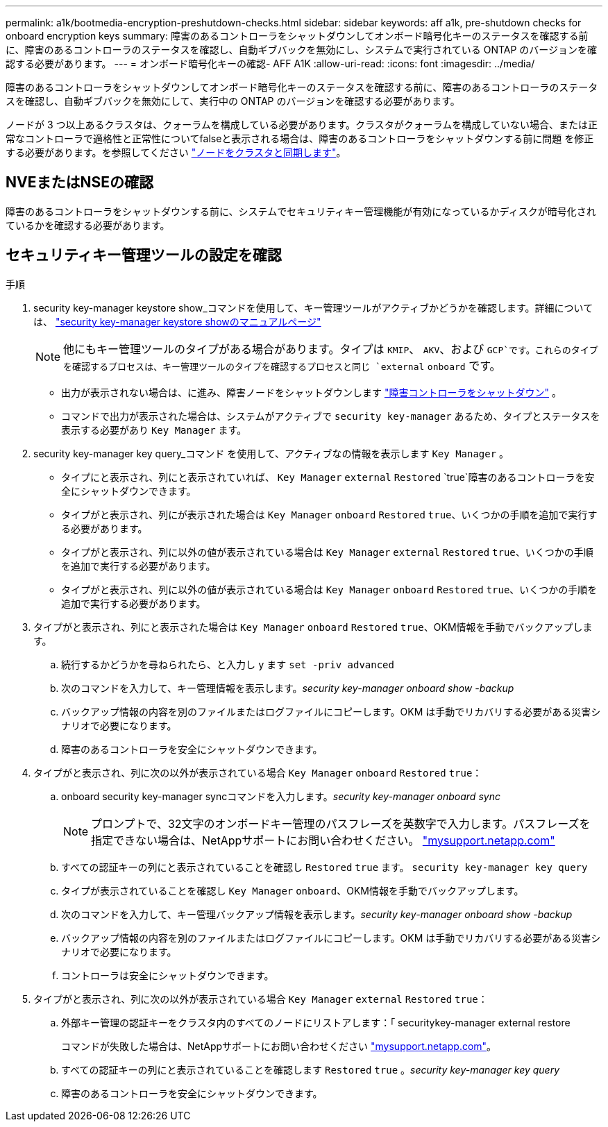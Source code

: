 ---
permalink: a1k/bootmedia-encryption-preshutdown-checks.html 
sidebar: sidebar 
keywords: aff a1k, pre-shutdown checks for onboard encryption keys 
summary: 障害のあるコントローラをシャットダウンしてオンボード暗号化キーのステータスを確認する前に、障害のあるコントローラのステータスを確認し、自動ギブバックを無効にし、システムで実行されている ONTAP のバージョンを確認する必要があります。 
---
= オンボード暗号化キーの確認- AFF A1K
:allow-uri-read: 
:icons: font
:imagesdir: ../media/


[role="lead"]
障害のあるコントローラをシャットダウンしてオンボード暗号化キーのステータスを確認する前に、障害のあるコントローラのステータスを確認し、自動ギブバックを無効にして、実行中の ONTAP のバージョンを確認する必要があります。

ノードが 3 つ以上あるクラスタは、クォーラムを構成している必要があります。クラスタがクォーラムを構成していない場合、または正常なコントローラで適格性と正常性についてfalseと表示される場合は、障害のあるコントローラをシャットダウンする前に問題 を修正する必要があります。を参照してください link:https://docs.netapp.com/us-en/ontap/system-admin/synchronize-node-cluster-task.html?q=Quorum["ノードをクラスタと同期します"^]。



== NVEまたはNSEの確認

障害のあるコントローラをシャットダウンする前に、システムでセキュリティキー管理機能が有効になっているかディスクが暗号化されているかを確認する必要があります。



== セキュリティキー管理ツールの設定を確認

.手順
. security key-manager keystore show_コマンドを使用して、キー管理ツールがアクティブかどうかを確認します。詳細については、 https://docs.netapp.com/us-en/ontap-cli/security-key-manager-keystore-show.html["security key-manager keystore showのマニュアルページ"^]
+

NOTE: 他にもキー管理ツールのタイプがある場合があります。タイプは `KMIP`、 `AKV`、および `GCP`です。これらのタイプを確認するプロセスは、キー管理ツールのタイプを確認するプロセスと同じ `external` `onboard` です。

+
** 出力が表示されない場合は、に進み、障害ノードをシャットダウンします link:bootmedia-shutdown.html["障害コントローラをシャットダウン"] 。
** コマンドで出力が表示された場合は、システムがアクティブで `security key-manager` あるため、タイプとステータスを表示する必要があり `Key Manager` ます。


. security key-manager key query_コマンド を使用して、アクティブなの情報を表示します `Key Manager` 。
+
** タイプにと表示され、列にと表示されていれば、 `Key Manager` `external` `Restored` `true`障害のあるコントローラを安全にシャットダウンできます。
** タイプがと表示され、列にが表示された場合は `Key Manager` `onboard` `Restored` `true`、いくつかの手順を追加で実行する必要があります。
** タイプがと表示され、列に以外の値が表示されている場合は `Key Manager` `external` `Restored` `true`、いくつかの手順を追加で実行する必要があります。
** タイプがと表示され、列に以外の値が表示されている場合は `Key Manager` `onboard` `Restored` `true`、いくつかの手順を追加で実行する必要があります。


. タイプがと表示され、列にと表示された場合は `Key Manager` `onboard` `Restored` `true`、OKM情報を手動でバックアップします。
+
.. 続行するかどうかを尋ねられたら、と入力し `y` ます `set -priv advanced`
.. 次のコマンドを入力して、キー管理情報を表示します。_security key-manager onboard show -backup_
.. バックアップ情報の内容を別のファイルまたはログファイルにコピーします。OKM は手動でリカバリする必要がある災害シナリオで必要になります。
.. 障害のあるコントローラを安全にシャットダウンできます。


. タイプがと表示され、列に次の以外が表示されている場合 `Key Manager` `onboard` `Restored` `true`：
+
.. onboard security key-manager syncコマンドを入力します。_security key-manager onboard sync_
+

NOTE: プロンプトで、32文字のオンボードキー管理のパスフレーズを英数字で入力します。パスフレーズを指定できない場合は、NetAppサポートにお問い合わせください。 http://mysupport.netapp.com/["mysupport.netapp.com"^]

.. すべての認証キーの列にと表示されていることを確認し `Restored` `true` ます。 `security key-manager key query`
.. タイプが表示されていることを確認し `Key Manager` `onboard`、OKM情報を手動でバックアップします。
.. 次のコマンドを入力して、キー管理バックアップ情報を表示します。_security key-manager onboard show -backup_
.. バックアップ情報の内容を別のファイルまたはログファイルにコピーします。OKM は手動でリカバリする必要がある災害シナリオで必要になります。
.. コントローラは安全にシャットダウンできます。


. タイプがと表示され、列に次の以外が表示されている場合 `Key Manager` `external` `Restored` `true`：
+
.. 外部キー管理の認証キーをクラスタ内のすべてのノードにリストアします：「 securitykey-manager external restore
+
コマンドが失敗した場合は、NetAppサポートにお問い合わせください http://mysupport.netapp.com/["mysupport.netapp.com"^]。

.. すべての認証キーの列にと表示されていることを確認します `Restored` `true` 。_security key-manager key query_
.. 障害のあるコントローラを安全にシャットダウンできます。



